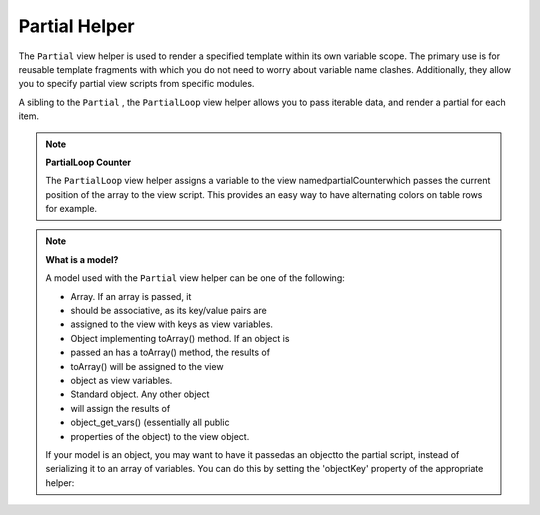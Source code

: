 
Partial Helper
==============

The ``Partial`` view helper is used to render a specified template within its own variable scope. The primary use is for reusable template fragments with which you do not need to worry about variable name clashes. Additionally, they allow you to specify partial view scripts from specific modules.

A sibling to the ``Partial`` , the ``PartialLoop`` view helper allows you to pass iterable data, and render a partial for each item.

.. note::
    **PartialLoop Counter**

    The ``PartialLoop`` view helper assigns a variable to the view namedpartialCounterwhich passes the current position of the array to the view script. This provides an easy way to have alternating colors on table rows for example.

.. note::
    **What is a model?**

    A model used with the ``Partial`` view helper can be one of the following:

    - Array. If an array is passed, it
    - should be associative, as its key/value pairs are
    - assigned to the view with keys as view variables.
    - Object implementing toArray() method. If an object is
    - passed an has a toArray() method, the results of
    - toArray() will be assigned to the view
    - object as view variables.
    - Standard object. Any other object
    - will assign the results of
    - object_get_vars() (essentially all public
    - properties of the object) to the view object.


    If your model is an object, you may want to have it passedas an objectto the partial script, instead of serializing it to an array of variables. You can do this by setting the 'objectKey' property of the appropriate helper:

.. code-block:: php
    :linenos:
    
    // Tell partial to pass objects as 'model' variable
    $view->partial()->setObjectKey('model');
    
    // Tell partial to pass objects from partialLoop as 'model' variable
    // in final partial view script:
    $view->partialLoop()->setObjectKey('model');
    

    This technique is particularly useful when passing ``Zend_Db_Table_Rowset`` s to ``partialLoop()`` , as you then have full access to your row objects within the view scripts, allowing you to call methods on them (such as retrieving values from parent or dependent rows).


